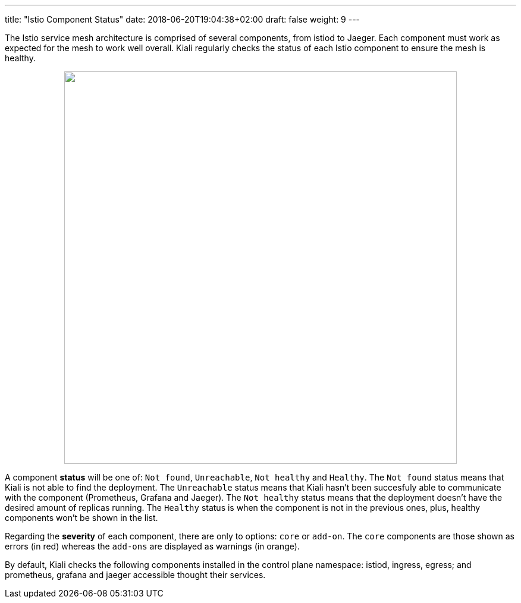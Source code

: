 ---
title: "Istio Component Status"
date: 2018-06-20T19:04:38+02:00
draft: false
weight: 9
---

The Istio service mesh architecture is comprised of several components, from istiod to Jaeger. Each component must work as expected for the mesh to work well overall. Kiali regularly checks the status of each Istio component to ensure the mesh is healthy.

++++
<div style="display: flex;">
 <span style="margin: 0 auto;">
  <a class="image-popup-fit-height" href="/images/documentation/features/istio-components-1.24.png" title="Istio components status: components not healthy or found">
   <img src="/images/documentation/features/istio-components-1.24.png" style="width: 660px;display:inline;margin: 0 auto;" />
  </a>
 </span>
</div>
++++

A component *status* will be one of: `Not found`, `Unreachable`, `Not healthy` and `Healthy`. The `Not found` status means that Kiali is not able to find the deployment. The `Unreachable` status means that Kiali hasn't been succesfuly able to communicate with the component (Prometheus, Grafana and Jaeger). The `Not healthy` status means that the deployment doesn't have the desired amount of replicas running. The `Healthy` status is when the component is not in the previous ones, plus, healthy components won't be shown in the list.

Regarding the *severity* of each component, there are only to options: `core` or `add-on`. The `core` components are those shown as errors (in red) whereas the `add-ons` are displayed as warnings (in orange).

By default, Kiali checks the following components installed in the control plane namespace: istiod, ingress, egress; and prometheus, grafana and jaeger accessible thought their services.
